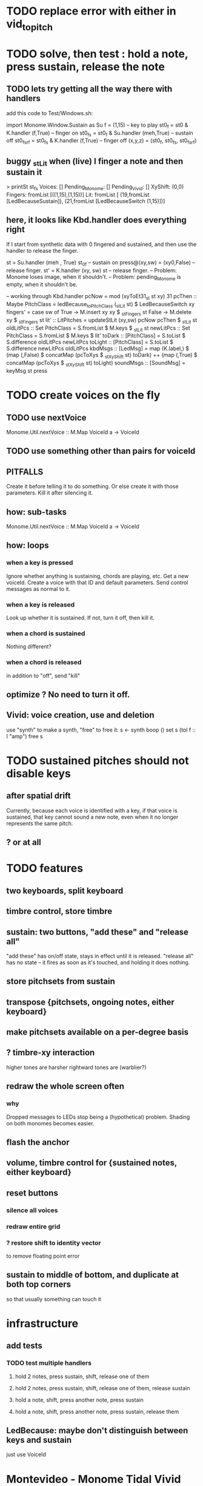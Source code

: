 * TODO replace error with either in vid_to_pitch
* TODO solve, then test : hold a note, press sustain, release the note
** TODO lets try getting all the way there with handlers
add this code to Test/Windows.sh:

import Monome.Window.Sustain  as Su
f = (1,15) -- key to play
st0_f     = st0    & K.handler (f,True) -- finger on
st0_fs    = st0_f  & Su.handler (meh,True) -- sustain off
st0_fs_rf = st0_fs & K.handler (f,True) -- finger off
(x,y,z) = (st0_f, st0_fs, st0_fs_rf)
** buggy _stLit when (live) I finger a note and then sustain it
> printSt st_fs
Voices: []                                                                     Pending_Monome: []
Pending_Vivid: []
XyShift: (0,0)
Fingers: fromList [((1,15),(1,15))]
Lit: fromList [ (19,fromList [LedBecauseSustain]),
                (21,fromList [LedBecauseSwitch (1,15)])]
** here, it looks like Kbd.handler does everything right
If I start from synthetic data with 0 fingered and sustained,
and then use the handler to release the finger.

st = Su.handler (meh , True) st_0f -- sustain on
press@(xy,sw) = (xy0,False)              -- release finger.
st' = K.handler (xy, sw) st        -- release finger.
  -- Problem: Monome loses image, when it shouldn't.
  -- Problem: pending_Monome is empty, when it shouldn't be.

-- working through Kbd.handler
pcNow = mod (xyToEt31_st st xy) 31
pcThen :: Maybe PitchClass =
  ledBecause_toPitchClass (_stLit st) $ LedBecauseSwitch xy
fingers' = case sw of
  True  -> M.insert xy xy $ _stFingers st
  False -> M.delete xy    $ _stFingers st
lit' :: LitPitches = updateStLit (xy,sw) pcNow pcThen $ _stLit st
oldLitPcs :: Set PitchClass  = S.fromList $ M.keys $ _stLit st
newLitPcs :: Set PitchClass  = S.fromList $ M.keys $ lit'
toDark  ::    [PitchClass] = S.toList $ S.difference oldLitPcs newLitPcs
toLight ::    [PitchClass] = S.toList $ S.difference newLitPcs oldLitPcs
kbdMsgs :: [LedMsg] =
  map (K.label,) $
  (map (,False) $ concatMap (pcToXys $ _stXyShift st) toDark) ++
  (map (,True)  $ concatMap (pcToXys $ _stXyShift st) toLight)
soundMsgs :: [SoundMsg] = keyMsg st press
* TODO create voices on the fly
** TODO use nextVoice
Monome.Util.nextVoice :: M.Map VoiceId a -> VoiceId
** TODO use something other than pairs for voiceId
** PITFALLS
Create it before telling it to do something.
  Or else create it with those parameters.
Kill it after silencing it.
** how: sub-tasks
Monome.Util.nextVoice :: M.Map VoiceId a -> VoiceId
** how: loops
*** when a key is pressed
Ignore whether anything is sustaining, chords are playing, etc.
Get a new voiceId.
Create a voice with that ID and default parameters.
Send control messages as normal to it.
*** when a key is released
Look up whether it is sustained.
If not, turn it off, then kill it.
*** when a chord is sustained
Nothing different?
*** when a chord is released
in addition to "off", send "kill"
** optimize ? No need to turn it off.
** Vivid: voice creation, use and deletion
use "synth" to make a synth, "free" to free it:
  s <- synth boop ()
  set s (toI f :: I "amp")
  free s
* TODO sustained pitches should not disable keys
** after spatial drift
Currently, because each voice is identified with a key,
if that voice is sustained, that key cannot sound a new note,
even when it no longer represents the same pitch.
** ? or at all
* TODO features
** two keyboards, split keyboard
** timbre control, store timbre
** sustain: two buttons, "add these" and "release all"
"add these" has on/off state, stays in effect until it is released.
"release all" has no state -- it fires as soon as it's touched, and holding it does nothing.
** store pitchsets from sustain
** transpose {pitchsets, ongoing notes, either keyboard}
** make pitchsets available on a per-degree basis
** ? timbre-xy interaction
higher tones are harsher
rightward tones are (warblier?)
** redraw the whole screen often
*** why
Dropped messages to LEDs stop being a (hypothetical) problem.
Shading on both monomes becomes easier.
** flash the anchor
** volume, timbre control for {sustained notes, either keyboard}
** reset buttons
*** silence all voices
*** redraw entire grid
*** ? restore shift to identity vector
to remove floating point error
** sustain to middle of bottom, and duplicate at both top corners
so that usually something can touch it
* infrastructure
** add tests
*** TODO test multiple handlers
**** hold 2 notes, press sustain, shift, release one of them
**** hold 2 notes, press sustain, shift, release one of them, release sustain
**** hold a note, shift, press another note, press sustain
**** hold a note, shift, press another note, press sustain, release them
** LedBecause: maybe don't distinguish between keys and sustain
 just use VoiceId
* Montevideo - Monome Tidal Vivid
esp. for looping
* separate projects
** separate Vivid.Jbb from Vivid
this will make starting the repl faster
** separate my own Vivid projects
*** namely these
Vivid (clone, for reference)
Vivid.Synths.Jbb
Vivid.Dispatch
Monome
*** use symlinks between them as needed
e.g. from Monome to Synths
